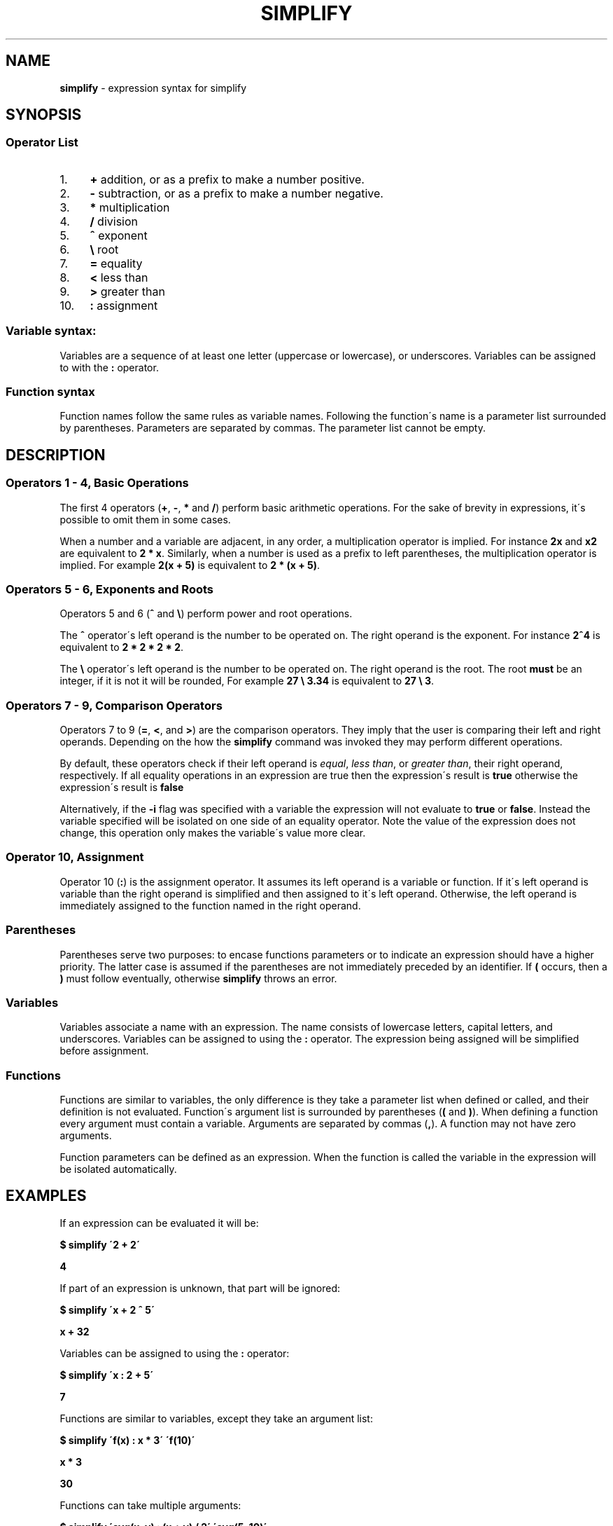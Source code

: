 .\" generated with Ronn/v0.7.3
.\" http://github.com/rtomayko/ronn/tree/0.7.3
.
.TH "SIMPLIFY" "7" "June 2018" "" ""
.
.SH "NAME"
\fBsimplify\fR \- expression syntax for simplify
.
.SH "SYNOPSIS"
.
.SS "Operator List"
.
.IP "1." 4
\fB+\fR addition, or as a prefix to make a number positive\.
.
.IP "2." 4
\fB\-\fR subtraction, or as a prefix to make a number negative\.
.
.IP "3." 4
\fB*\fR multiplication
.
.IP "4." 4
\fB/\fR division
.
.IP "5." 4
\fB^\fR exponent
.
.IP "6." 4
\fB\e\fR root
.
.IP "7." 4
\fB=\fR equality
.
.IP "8." 4
\fB<\fR less than
.
.IP "9." 4
\fB>\fR greater than
.
.IP "10." 4
\fB:\fR assignment
.
.IP "" 0
.
.SS "Variable syntax:"
Variables are a sequence of at least one letter (uppercase or lowercase), or underscores\. Variables can be assigned to with the \fB:\fR operator\.
.
.SS "Function syntax"
Function names follow the same rules as variable names\. Following the function\'s name is a parameter list surrounded by parentheses\. Parameters are separated by commas\. The parameter list cannot be empty\.
.
.SH "DESCRIPTION"
.
.SS "Operators 1 \- 4, Basic Operations"
The first 4 operators (\fB+\fR, \fB\-\fR, \fB*\fR and \fB/\fR) perform basic arithmetic operations\. For the sake of brevity in expressions, it\'s possible to omit them in some cases\.
.
.P
When a number and a variable are adjacent, in any order, a multiplication operator is implied\. For instance \fB2x\fR and \fBx2\fR are equivalent to \fB2 * x\fR\. Similarly, when a number is used as a prefix to left parentheses, the multiplication operator is implied\. For example \fB2(x + 5)\fR is equivalent to \fB2 * (x + 5)\fR\.
.
.SS "Operators 5 \- 6, Exponents and Roots"
Operators 5 and 6 (\fB^\fR and \fB\e\fR) perform power and root operations\.
.
.P
The \fB^\fR operator\'s left operand is the number to be operated on\. The right operand is the exponent\. For instance \fB2^4\fR is equivalent to \fB2 * 2 * 2 * 2\fR\.
.
.P
The \fB\e\fR operator\'s left operand is the number to be operated on\. The right operand is the root\. The root \fBmust\fR be an integer, if it is not it will be rounded, For example \fB27 \e 3\.34\fR is equivalent to \fB27 \e 3\fR\.
.
.SS "Operators 7 \- 9, Comparison Operators"
Operators 7 to 9 (\fB=\fR, \fB<\fR, and \fB>\fR) are the comparison operators\. They imply that the user is comparing their left and right operands\. Depending on the how the \fBsimplify\fR command was invoked they may perform different operations\.
.
.P
By default, these operators check if their left operand is \fIequal\fR, \fIless than\fR, or \fIgreater than\fR, their right operand, respectively\. If all equality operations in an expression are true then the expression\'s result is \fBtrue\fR otherwise the expression\'s result is \fBfalse\fR
.
.P
Alternatively, if the \fB\-i\fR flag was specified with a variable the expression will not evaluate to \fBtrue\fR or \fBfalse\fR\. Instead the variable specified will be isolated on one side of an equality operator\. Note the value of the expression does not change, this operation only makes the variable\'s value more clear\.
.
.SS "Operator 10, Assignment"
Operator 10 (\fB:\fR) is the assignment operator\. It assumes its left operand is a variable or function\. If it\'s left operand is variable than the right operand is simplified and then assigned to it\'s left operand\. Otherwise, the left operand is immediately assigned to the function named in the right operand\.
.
.SS "Parentheses"
Parentheses serve two purposes: to encase functions parameters or to indicate an expression should have a higher priority\. The latter case is assumed if the parentheses are not immediately preceded by an identifier\. If \fB(\fR occurs, then a \fB)\fR must follow eventually, otherwise \fBsimplify\fR throws an error\.
.
.SS "Variables"
Variables associate a name with an expression\. The name consists of lowercase letters, capital letters, and underscores\. Variables can be assigned to using the \fB:\fR operator\. The expression being assigned will be simplified before assignment\.
.
.SS "Functions"
Functions are similar to variables, the only difference is they take a parameter list when defined or called, and their definition is not evaluated\. Function\'s argument list is surrounded by parentheses (\fB(\fR and \fB)\fR)\. When defining a function every argument must contain a variable\. Arguments are separated by commas (\fB,\fR)\. A function may not have zero arguments\.
.
.P
Function parameters can be defined as an expression\. When the function is called the variable in the expression will be isolated automatically\.
.
.SH "EXAMPLES"
If an expression can be evaluated it will be:
.
.P
\fB$ simplify \'2 + 2\'\fR
.
.P
\fB4\fR
.
.P
If part of an expression is unknown, that part will be ignored:
.
.P
\fB$ simplify \'x + 2 ^ 5\'\fR
.
.P
\fBx + 32\fR
.
.P
Variables can be assigned to using the \fB:\fR operator:
.
.P
\fB$ simplify \'x : 2 + 5\'\fR
.
.P
\fB7\fR
.
.P
Functions are similar to variables, except they take an argument list:
.
.P
\fB$ simplify \'f(x) : x * 3\' \'f(10)\'\fR
.
.P
\fBx * 3\fR
.
.P
\fB30\fR
.
.P
Functions can take multiple arguments:
.
.P
\fB$ simplify \'avg(x, y) : (x + y) / 2\' \'avg(5, 10)\'\fR
.
.P
\fB(x + y) / 2\fR
.
.P
\fB7\.5\fR

